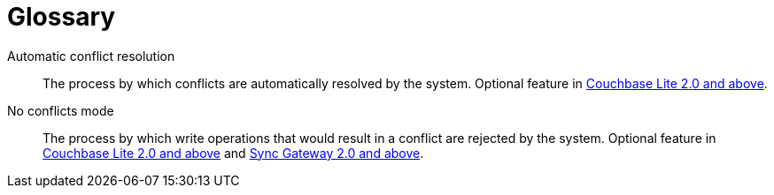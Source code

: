 = Glossary

Automatic conflict resolution::
The process by which conflicts are automatically resolved by the system.
Optional feature in xref:couchbase-lite::swift.adoc#handling-conflicts[Couchbase Lite 2.0 and above].

No conflicts mode::
The process by which write operations that would result in a conflict are rejected by the system.
Optional feature in xref:couchbase-lite::swift.adoc#handling-conflicts[Couchbase Lite 2.0 and above] and xref:config-properties.adoc#databases-foo_db-allow_conflicts[Sync Gateway 2.0 and above].